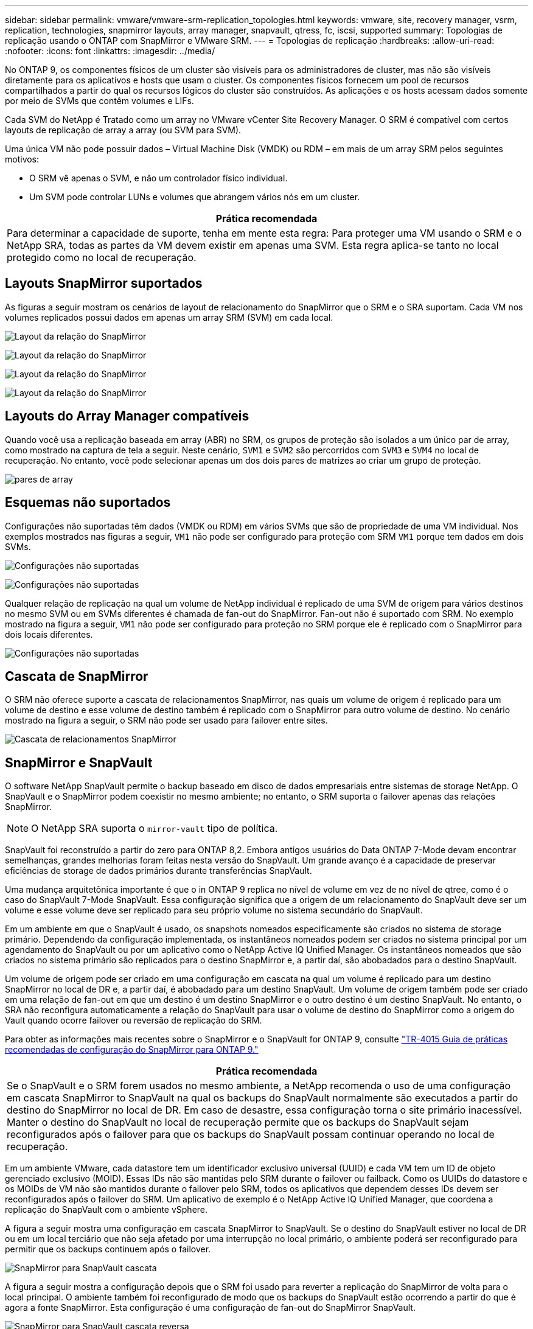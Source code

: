 ---
sidebar: sidebar 
permalink: vmware/vmware-srm-replication_topologies.html 
keywords: vmware, site, recovery manager, vsrm, replication, technologies, snapmirror layouts, array manager, snapvault, qtress, fc, iscsi, supported 
summary: Topologias de replicação usando o ONTAP com SnapMirror e VMware SRM. 
---
= Topologias de replicação
:hardbreaks:
:allow-uri-read: 
:nofooter: 
:icons: font
:linkattrs: 
:imagesdir: ../media/


[role="lead"]
No ONTAP 9, os componentes físicos de um cluster são visíveis para os administradores de cluster, mas não são visíveis diretamente para os aplicativos e hosts que usam o cluster. Os componentes físicos fornecem um pool de recursos compartilhados a partir do qual os recursos lógicos do cluster são construídos. As aplicações e os hosts acessam dados somente por meio de SVMs que contêm volumes e LIFs.

Cada SVM do NetApp é Tratado como um array no VMware vCenter Site Recovery Manager. O SRM é compatível com certos layouts de replicação de array a array (ou SVM para SVM).

Uma única VM não pode possuir dados – Virtual Machine Disk (VMDK) ou RDM – em mais de um array SRM pelos seguintes motivos:

* O SRM vê apenas o SVM, e não um controlador físico individual.
* Um SVM pode controlar LUNs e volumes que abrangem vários nós em um cluster.


|===
| Prática recomendada 


| Para determinar a capacidade de suporte, tenha em mente esta regra: Para proteger uma VM usando o SRM e o NetApp SRA, todas as partes da VM devem existir em apenas uma SVM. Esta regra aplica-se tanto no local protegido como no local de recuperação. 
|===


== Layouts SnapMirror suportados

As figuras a seguir mostram os cenários de layout de relacionamento do SnapMirror que o SRM e o SRA suportam. Cada VM nos volumes replicados possui dados em apenas um array SRM (SVM) em cada local.

image:vsrm-ontap9_image7.png["Layout da relação do SnapMirror"]

image:vsrm-ontap9_image8.png["Layout da relação do SnapMirror"]

image:vsrm-ontap9_image9.png["Layout da relação do SnapMirror"]

image:vsrm-ontap9_image10.png["Layout da relação do SnapMirror"]



== Layouts do Array Manager compatíveis

Quando você usa a replicação baseada em array (ABR) no SRM, os grupos de proteção são isolados a um único par de array, como mostrado na captura de tela a seguir. Neste cenário, `SVM1` e `SVM2` são percorridos com `SVM3` e `SVM4` no local de recuperação. No entanto, você pode selecionar apenas um dos dois pares de matrizes ao criar um grupo de proteção.

image:vsrm-ontap9_image11.png["pares de array"]



== Esquemas não suportados

Configurações não suportadas têm dados (VMDK ou RDM) em vários SVMs que são de propriedade de uma VM individual. Nos exemplos mostrados nas figuras a seguir, `VM1` não pode ser configurado para proteção com SRM `VM1` porque tem dados em dois SVMs.

image:vsrm-ontap9_image12.png["Configurações não suportadas"]

image:vsrm-ontap9_image13.png["Configurações não suportadas"]

Qualquer relação de replicação na qual um volume de NetApp individual é replicado de uma SVM de origem para vários destinos no mesmo SVM ou em SVMs diferentes é chamada de fan-out do SnapMirror. Fan-out não é suportado com SRM. No exemplo mostrado na figura a seguir, `VM1` não pode ser configurado para proteção no SRM porque ele é replicado com o SnapMirror para dois locais diferentes.

image:vsrm-ontap9_image14.png["Configurações não suportadas"]



== Cascata de SnapMirror

O SRM não oferece suporte a cascata de relacionamentos SnapMirror, nas quais um volume de origem é replicado para um volume de destino e esse volume de destino também é replicado com o SnapMirror para outro volume de destino. No cenário mostrado na figura a seguir, o SRM não pode ser usado para failover entre sites.

image:vsrm-ontap9_image15.png["Cascata de relacionamentos SnapMirror"]



== SnapMirror e SnapVault

O software NetApp SnapVault permite o backup baseado em disco de dados empresariais entre sistemas de storage NetApp. O SnapVault e o SnapMirror podem coexistir no mesmo ambiente; no entanto, o SRM suporta o failover apenas das relações SnapMirror.


NOTE: O NetApp SRA suporta o `mirror-vault` tipo de política.

SnapVault foi reconstruído a partir do zero para ONTAP 8,2. Embora antigos usuários do Data ONTAP 7-Mode devam encontrar semelhanças, grandes melhorias foram feitas nesta versão do SnapVault. Um grande avanço é a capacidade de preservar eficiências de storage de dados primários durante transferências SnapVault.

Uma mudança arquitetônica importante é que o in ONTAP 9 replica no nível de volume em vez de no nível de qtree, como é o caso do SnapVault 7-Mode SnapVault. Essa configuração significa que a origem de um relacionamento do SnapVault deve ser um volume e esse volume deve ser replicado para seu próprio volume no sistema secundário do SnapVault.

Em um ambiente em que o SnapVault é usado, os snapshots nomeados especificamente são criados no sistema de storage primário. Dependendo da configuração implementada, os instantâneos nomeados podem ser criados no sistema principal por um agendamento do SnapVault ou por um aplicativo como o NetApp Active IQ Unified Manager. Os instantâneos nomeados que são criados no sistema primário são replicados para o destino SnapMirror e, a partir daí, são abobadados para o destino SnapVault.

Um volume de origem pode ser criado em uma configuração em cascata na qual um volume é replicado para um destino SnapMirror no local de DR e, a partir daí, é abobadado para um destino SnapVault. Um volume de origem também pode ser criado em uma relação de fan-out em que um destino é um destino SnapMirror e o outro destino é um destino SnapVault. No entanto, o SRA não reconfigura automaticamente a relação do SnapVault para usar o volume de destino do SnapMirror como a origem do Vault quando ocorre failover ou reversão de replicação do SRM.

Para obter as informações mais recentes sobre o SnapMirror e o SnapVault for ONTAP 9, consulte https://www.netapp.com/media/17229-tr4015.pdf?v=127202175503P["TR-4015 Guia de práticas recomendadas de configuração do SnapMirror para ONTAP 9."^]

|===
| Prática recomendada 


| Se o SnapVault e o SRM forem usados no mesmo ambiente, a NetApp recomenda o uso de uma configuração em cascata SnapMirror to SnapVault na qual os backups do SnapVault normalmente são executados a partir do destino do SnapMirror no local de DR. Em caso de desastre, essa configuração torna o site primário inacessível. Manter o destino do SnapVault no local de recuperação permite que os backups do SnapVault sejam reconfigurados após o failover para que os backups do SnapVault possam continuar operando no local de recuperação. 
|===
Em um ambiente VMware, cada datastore tem um identificador exclusivo universal (UUID) e cada VM tem um ID de objeto gerenciado exclusivo (MOID). Essas IDs não são mantidas pelo SRM durante o failover ou failback. Como os UUIDs do datastore e os MOIDs de VM não são mantidos durante o failover pelo SRM, todos os aplicativos que dependem desses IDs devem ser reconfigurados após o failover do SRM. Um aplicativo de exemplo é o NetApp Active IQ Unified Manager, que coordena a replicação do SnapVault com o ambiente vSphere.

A figura a seguir mostra uma configuração em cascata SnapMirror to SnapVault. Se o destino do SnapVault estiver no local de DR ou em um local terciário que não seja afetado por uma interrupção no local primário, o ambiente poderá ser reconfigurado para permitir que os backups continuem após o failover.

image:vsrm-ontap9_image16.png["SnapMirror para SnapVault cascata"]

A figura a seguir mostra a configuração depois que o SRM foi usado para reverter a replicação do SnapMirror de volta para o local principal. O ambiente também foi reconfigurado de modo que os backups do SnapVault estão ocorrendo a partir do que é agora a fonte SnapMirror. Esta configuração é uma configuração de fan-out do SnapMirror SnapVault.

image:vsrm-ontap9_image17.png["SnapMirror para SnapVault cascata reversa"]

Depois que o SRM executa o failback e uma segunda reversão das relações do SnapMirror, os dados de produção estão de volta ao local principal. Agora, esses dados estão protegidos da mesma maneira que antes do failover para o local de recuperação de desastres, por meio de backups SnapMirror e SnapVault.



== Uso de Qtrees em ambientes do Site Recovery Manager

Qtrees são diretórios especiais que permitem a aplicação de cotas de sistema de arquivos para nas. O ONTAP 9 permite a criação de qtrees, e qtrees podem existir em volumes replicados com o SnapMirror. No entanto, o SnapMirror não permite replicação de qtrees individuais ou replicação em nível de qtree. Toda a replicação do SnapMirror está apenas no nível do volume. Por esta razão, o NetApp não recomenda o uso de qtrees com SRM.



== Ambientes FC e iSCSI mistos

Com os protocolos SAN compatíveis (FC, FCoE e iSCSI), o ONTAP 9 fornece serviços LUN, ou seja, a capacidade de criar e mapear LUNs para hosts conectados. Como o cluster consiste em vários controladores, há vários caminhos lógicos gerenciados pela e/S multipath em qualquer LUN individual. O acesso de unidade lógica assimétrica (ALUA) é usado nos hosts para que o caminho otimizado para um LUN seja selecionado e seja ativado para transferência de dados. Se o caminho otimizado para qualquer LUN mudar (por exemplo, porque o volume que contém é movido), o ONTAP 9 reconhece e ajusta-se automaticamente para essa alteração sem interrupções. Se o caminho otimizado ficar indisponível, o ONTAP poderá alternar para qualquer outro caminho disponível sem interrupções.

O VMware SRM e o NetApp SRA suportam o uso do protocolo FC em um local e do protocolo iSCSI no outro local. No entanto, ele não dá suporte a uma combinação de armazenamentos de dados anexados a FC e armazenamentos de dados anexados a iSCSI no mesmo host ESXi ou em hosts diferentes no mesmo cluster. Esta configuração não é suportada com o SRM porque, durante o failover SRM ou failover de teste, o SRM inclui todos os iniciadores FC e iSCSI nos hosts ESXi na solicitação.

|===
| Prática recomendada 


| O SRM e o SRA oferecem suporte a protocolos FC e iSCSI mistos entre os locais protegidos e de recuperação. No entanto, cada local deve ser configurado com apenas um protocolo, FC ou iSCSI, e não com ambos os protocolos no mesmo local. Se houver um requisito para que os protocolos FC e iSCSI sejam configurados no mesmo local, o NetApp recomenda que alguns hosts usem iSCSI e outros hosts usem FC. O NetApp também recomenda, neste caso, que os mapeamentos de recursos do SRM sejam configurados para que as VMs sejam configuradas para failover em um grupo de hosts ou outro. 
|===